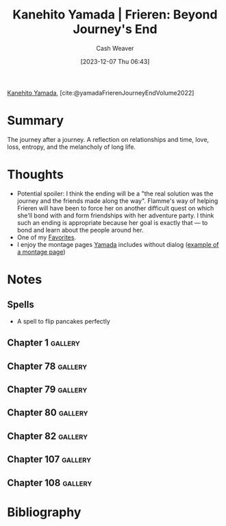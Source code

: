 :PROPERTIES:
:ROAM_REFS: [cite:@yamadaFrierenJourneyEndVolume2022]
:ID:       9bace508-65f0-4fd5-9c93-338ccea13c56
:LAST_MODIFIED: [2023-12-14 Thu 12:49]
:END:
#+title: Kanehito Yamada | Frieren: Beyond Journey's End
#+hugo_custom_front_matter: :slug "9bace508-65f0-4fd5-9c93-338ccea13c56"
#+author: Cash Weaver
#+date: [2023-12-07 Thu 06:43]
#+filetags: :reference:

[[id:0348f865-551c-40ba-a46f-89d7b66af892][Kanehito Yamada]], [cite:@yamadaFrierenJourneyEndVolume2022]

* Summary
The journey after a journey. A reflection on relationships and time, love, loss, entropy, and the melancholy of long life.
* Thoughts
- Potential spoiler: I think the ending will be a "the real solution was the journey and the friends made along the way". Flamme's way of helping Frieren will have been to force her on another difficult quest on which she'll bond with and form friendships with her adventure party. I think such an ending is appropriate because her goal is exactly that --- to bond and learn about the people around her.
- One of my [[id:2a586a0e-eddc-4903-9c90-7e3a91e3204c][Favorites]].
- I enjoy the montage pages [[id:0348f865-551c-40ba-a46f-89d7b66af892][Yamada]] includes without dialog ([[file:2023-12-07_06-47-54_p.jpg][example of a montage page]])
* Notes

** Spells

- A spell to flip pancakes perfectly

** Chapter 1 :gallery:
*** [[file:2023-12-07_06-47-54_p.jpg]]
*** [[file:2023-12-07_06-46-53_p.jpg]]
** Chapter 78 :gallery:
*** [[file:just-trivial-things-about-his-journey.png]]
** Chapter 79 :gallery:
*** [[file:2023-12-08_21-02-00_p.jpg]]
** Chapter 80 :gallery:
*** [[file:2023-12-08_21-08-37_p.jpg]]
** Chapter 82 :gallery:
*** [[file:2023-12-09_05-19-15_p.jpg]]
** Chapter 107 :gallery:
*** [[file:2023-12-09_07-13-53_p.jpg]]
** Chapter 108 :gallery:
*** [[file:2023-12-09_07-18-11_p.jpg]]
* Bibliography
#+print_bibliography:
* Flashcards :noexport:
